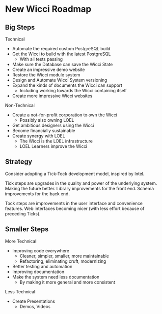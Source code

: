 * New Wicci Roadmap

** Big Steps

Technical
- Automate the required custom PostgreSQL build
- Get the Wicci to build with the latest PostgreSQL
      - With all tests passing
- Make sure the Database can save the Wicci State
- Create an impressive demo website
- Restore the Wicci module system
- Design and Automate Wicci System versioning
- Expand the kinds of documents the Wicci can support
      - Including working towards the Wicci containing itself
- Create more impressive Wicci websites

Non-Technical
- Create a not-for-profit corporation to own the Wicci
      - Possibly also owning LOEL
- Get ambitious designers using the Wicci
- Become financially sustainable
- Create synergy with LOEL
      - The Wicci is the LOEL infrastructure
      - LOEL Learners improve the Wicci

** Strategy

Consider adopting a Tick-Tock development model, inspired by Intel.

Tick steps are upgrades in the quality and power of the underlying system.
Making the future better. Library improvements for the front end. Schema
improvements for the back end.

Tock steps are improvements in the user interface and convenience features. Web
interfaces becoming nicer (with less effort because of preceding Ticks).

** Smaller Steps

More Technical
- Improving code everywhere
      - Cleaner, simpler, smaller, more maintainable
      - Refactoring, eliminating cruft, modernizing
- Better testing and automation
- Improving documentation
- Make the system need less documentation
      - By making it more general and more consistent

Less Technical
- Create Presentations
      - Demos, Videos

